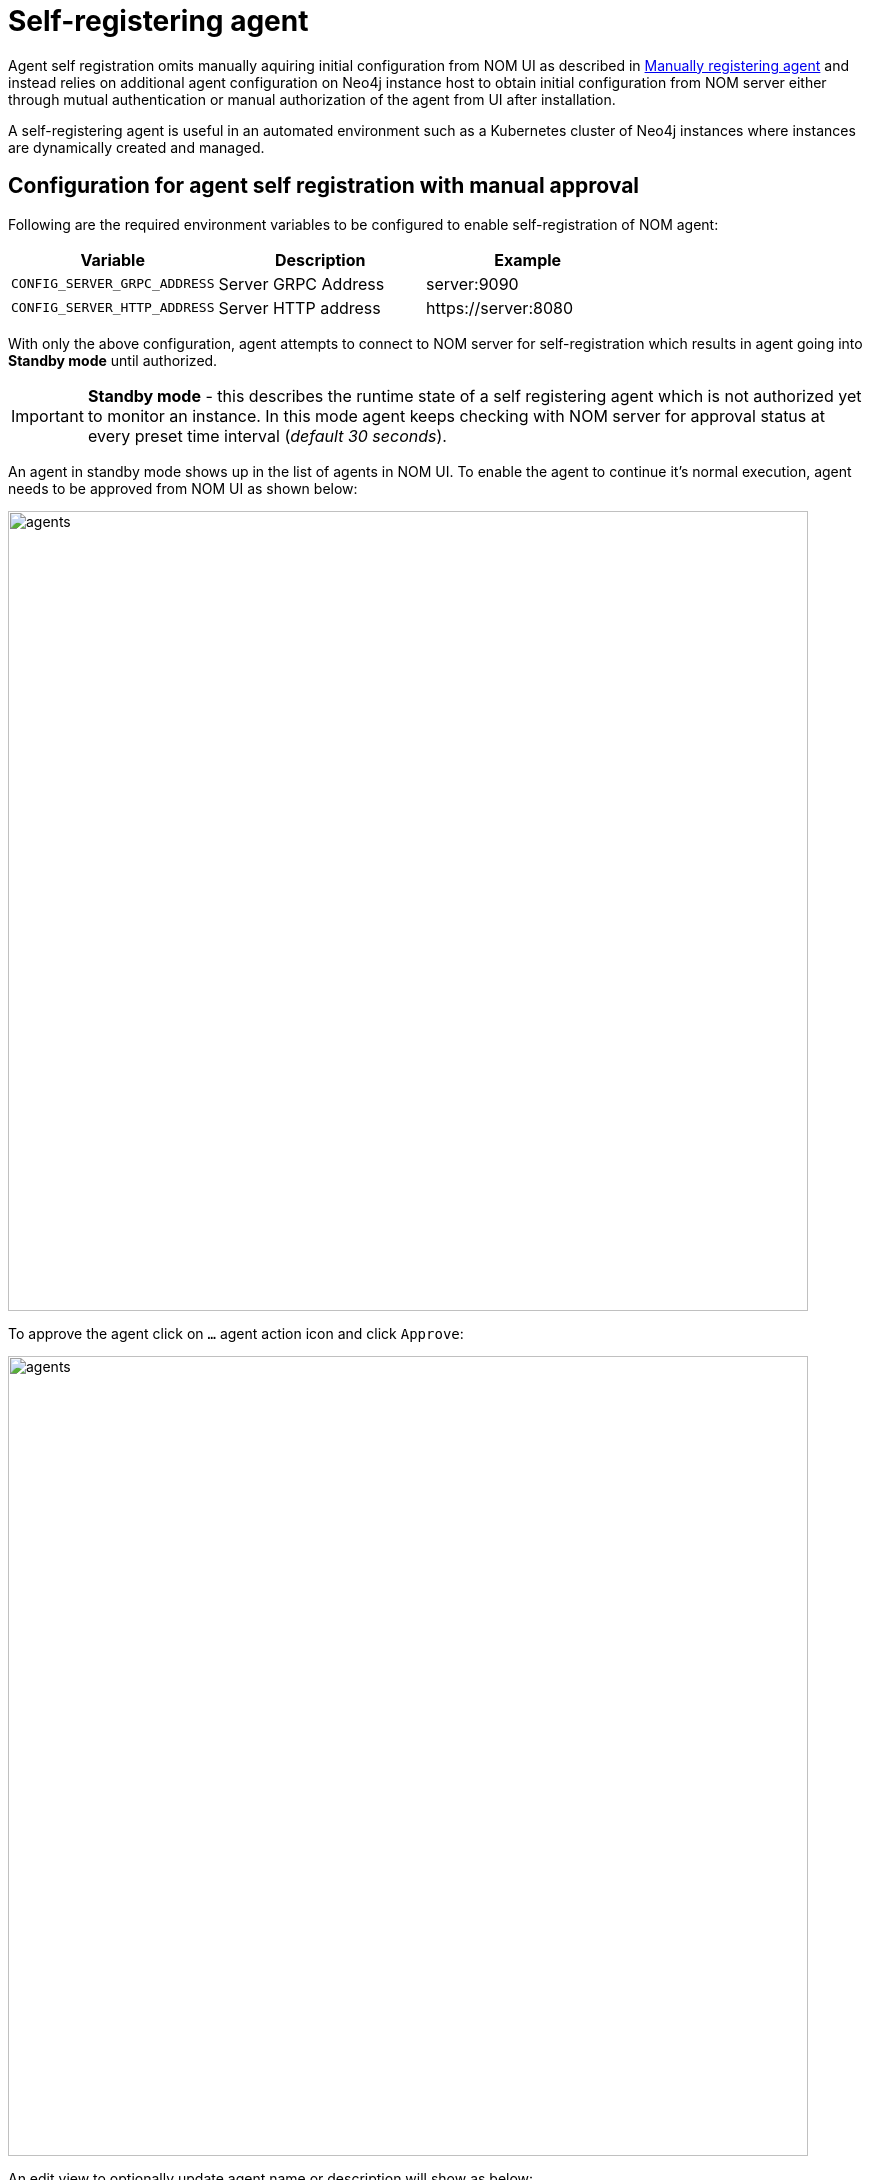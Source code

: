 = Self-registering agent
:description: this page describes NOM agent self-registering setup.

Agent self registration omits manually aquiring initial configuration from NOM UI as described in xref:./manual.adoc#register[Manually registering agent] and instead relies on additional agent configuration on Neo4j instance host to obtain initial configuration from NOM server either through mutual authentication or manual authorization of the agent from UI after installation.

A self-registering agent is useful in an automated environment such as a Kubernetes cluster of Neo4j instances where instances are dynamically created and managed.

[[configure]]
== Configuration for agent self registration with manual approval
Following are the required environment variables to be configured to enable self-registration of NOM agent:

[cols="<,<,<",options="header"]
|===
| Variable
| Description
| Example

| `CONFIG_SERVER_GRPC_ADDRESS`
| Server GRPC Address
| server:9090

| `CONFIG_SERVER_HTTP_ADDRESS`
| Server HTTP address
| +++https://server:8080+++
|===

With only the above configuration, agent attempts to connect to NOM server for self-registration which results in agent going into *Standby mode* until authorized.

IMPORTANT: *Standby mode* - this describes the runtime state of a self registering agent which is not authorized yet to monitor an instance. In this mode agent keeps checking with NOM server for approval status at every preset time interval (__default 30 seconds__).

An agent in standby mode shows up in the list of agents in NOM UI. To enable the agent to continue it's normal execution, agent needs to be approved from NOM UI as shown below:

image::agents.png[width=800]

To approve the agent click on `...` agent action icon and click `Approve`:

image::agents.png[width=800]

An edit view to optionally update agent name or description will show as below:

NOTE: an unauthorized self-registering agent will have default name derived from it's host information. It's recommended to update this name or use the optional configuration described <<agent-meta-data,here>>.

image::agent-new.png[width=800]

Once the agent is approved, by optionally updating it's name and description, agent will receive initial configuration from NOM server which it persists on the instance host in a file named `nom-agent-config.yaml`.

WARNING: Location of where agent saves it's initial configuration must be of persistent type else agent needs to be reregistered.

Following optional configuration can be used to provide a persistent location for agent intial configuration:

[cols="<,<,<,<",options="header"]
|===
| Variable
| Description
| Example
| Default

| `CONFIG_AGENT_CONFIG_PATH`
| Peristent path to a file on Neo4j instance host
| "file://path/to/"
| by default agent tries to save initial configuration in path `NEO4J_CONF` if set or `conf` folder under `NEO4J_HOME` if set, else the file is saved under `.nom` folder in user home directory.
|===

Apart from above configuration, following optional configuration can be provided as agent meta data:

[[agent-meta-data]]
[cols="<,<,<",options="header"]
|===
| Variable
| Description
| Example

| `CONFIG_AGENT_NAME`
| Optional name for agent to easily differentiate among self-registered agents
| home-db-agent

| `CONFIG_AGENT_DESCRIPTION`
| Optional description for agent to easily differentiate among self-registered agents
| An agent to monitor home db
|===

== Configuration for agent self registration with mutual authentication
Following are the required environment variables to be configured to enable self-registration of NOM agent with mutual authentication:

[cols="<,<,<",options="header"]
|===
| Variable
| Description
| Example

| `CONFIG_SERVER_GRPC_ADDRESS`
| Server GRPC Address
| server:9090

| `CONFIG_SERVER_HTTP_ADDRESS`
| Server HTTP address
| +++https://server:8080+++

| `CONFIG_CLIENT_CERT`
| PEM encoded Agent certificate for mutual TLS
| /path/to/a/pem/file`

| `CONFIG_CLIENT_KEY`
| PEM encoded Agent key for mutual TLS
| /path/to/a/pem/file`
|===

IMPORTANT: *In addition to above configuration, NOM server also needs to be configured to trust the agent certificates as described xref:/installation/server.adoc#config_ref[here]*

=== Self signed certificates for agent

[IMPORTANT]
====
Self-signed certificates are not recommended to be used in production environments.
For production environments, it is advisable to use a trusted certificate issuer.
This section outlines a practical way to generate a self-signed certificate for test and demo purposes.
====

The NOM agent contains a utility to generate a self-signed certificate suitable for your environment.

[source, terminal, role=noheader]
----
$> agent ssc --help

utility to generate self signed certificate for TEST purposes only

sample usage:

to generate a self signed certificate for 'localhost', which could either be
accessed through DNS names of 'localhost.localdomain' or 'my.custom.domain', or
with IP addresses of '127.0.0.1' or '192.168.100.5';

$> agent ssc -n localhost -o /tmp \
   -d localhost.localdomain,my.custom.domain \
   -i 127.0.0.1,192.168.100.5

it creates /tmp/localhost.cert.pem and /tmp/localhost.key.pem files upon completion.

options (required options marked with *):
  -d, --dns=<dns>[,<dns>...]
                            list of dns names to use to access the
                              server, eg. --dns=localhost.localdomain,test.
                              local.domain
  -i, --ip=<ip>[,<ip>...]   list of IP addresses to use to access the
                              server, eg. --ip=127.0.0.1,192.168.100.55
* -n, --name=<name>         common name to use in generated certificate,
                              eg. --name=localhost
* -o, --output=<output>     target directory, eg. --output=.
  -h, --help                help
----

If you are generating a certificate for an agent on `localhost`, `localhost` is the primary name set as Subject Name field on the certificate and is also used as the name of generated files.
Assume there are also a number of virtual machines that access the server through IP addresses `192.168.10.1` and `172.16.10.1`.
Furthermore, a local DNS alias `nom.example.com` is set up for `localhost`.

In order to generate a self-signed certificate for the above example, execute the following command;

[source, terminal, role=noheader]
----
agent ssc -n localhost \
	-o ./certificates \
	-d nom.example.com \
	-i 192.168.10.1,172.16.10.1
----

It generates a key pair and a self-signed certificate and creates `localhost.cert.pem` and `localhost.key.pem` files inside `./certificates` directory.
`localhost.key.pem` is assigned the password `changeit` which is provided to the command as an argument.

You can then use these two files to configure the agents for mTLS authentication with server.